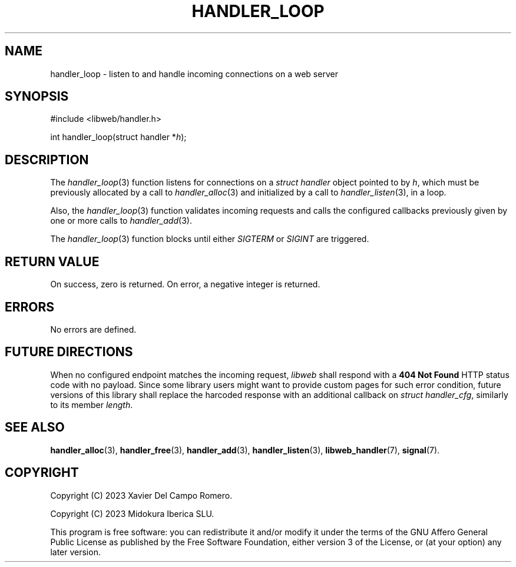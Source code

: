.TH HANDLER_LOOP 3 2023-11-16 0.2.0 "libweb Library Reference"

.SH NAME
handler_loop \- listen to and handle incoming connections on a web
server

.SH SYNOPSIS
.LP
.nf
#include <libweb/handler.h>
.P
int handler_loop(struct handler *\fIh\fP);
.fi

.SH DESCRIPTION
The
.IR handler_loop (3)
function listens for connections on a
.I struct handler
object pointed to by
.IR h ,
which must be previously allocated by a call to
.IR handler_alloc (3)
and initialized by a call to
.IR handler_listen (3),
in a loop.

Also, the
.IR handler_loop (3)
function validates incoming requests and calls the configured
callbacks previously given by one or more calls to
.IR handler_add (3).

The
.IR handler_loop (3)
function blocks until either
.I SIGTERM
or
.I SIGINT
are triggered.

.SH RETURN VALUE
On success, zero is returned. On error, a negative integer is returned.

.SH ERRORS
No errors are defined.

.SH FUTURE DIRECTIONS
When no configured endpoint matches the incoming request,
.I libweb
shall respond with a
.B 404 Not Found
HTTP status code with no payload. Since some library users might want
to provide custom pages for such error condition, future versions of
this library shall replace the harcoded response with an additional
callback on
.IR "struct handler_cfg" ,
similarly to its member
.IR length .

.SH SEE ALSO
.BR handler_alloc (3),
.BR handler_free (3),
.BR handler_add (3),
.BR handler_listen (3),
.BR libweb_handler (7),
.BR signal (7).

.SH COPYRIGHT
Copyright (C) 2023 Xavier Del Campo Romero.

Copyright (C) 2023 Midokura Iberica SLU.
.P
This program is free software: you can redistribute it and/or modify
it under the terms of the GNU Affero General Public License as published by
the Free Software Foundation, either version 3 of the License, or
(at your option) any later version.

